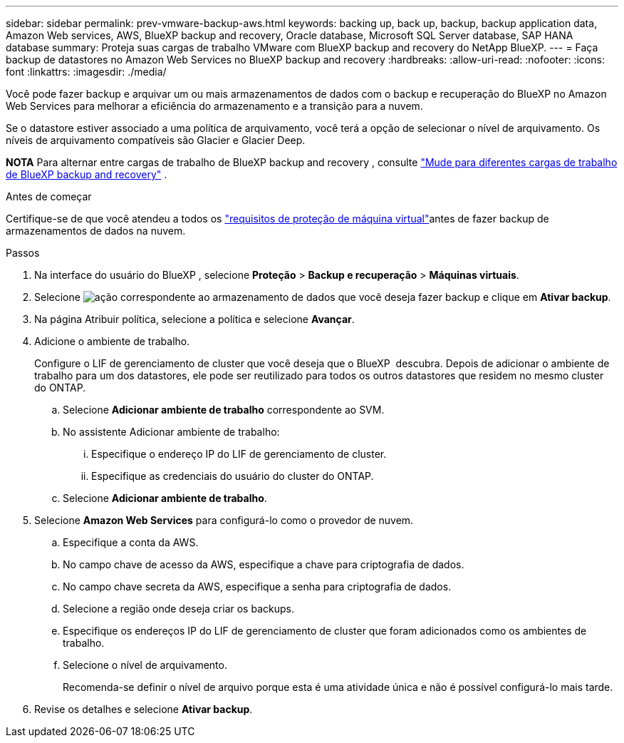 ---
sidebar: sidebar 
permalink: prev-vmware-backup-aws.html 
keywords: backing up, back up, backup, backup application data, Amazon Web services, AWS, BlueXP backup and recovery, Oracle database, Microsoft SQL Server database, SAP HANA database 
summary: Proteja suas cargas de trabalho VMware com BlueXP backup and recovery do NetApp BlueXP. 
---
= Faça backup de datastores no Amazon Web Services no BlueXP backup and recovery
:hardbreaks:
:allow-uri-read: 
:nofooter: 
:icons: font
:linkattrs: 
:imagesdir: ./media/


[role="lead"]
Você pode fazer backup e arquivar um ou mais armazenamentos de dados com o backup e recuperação do BlueXP no Amazon Web Services para melhorar a eficiência do armazenamento e a transição para a nuvem.

Se o datastore estiver associado a uma política de arquivamento, você terá a opção de selecionar o nível de arquivamento. Os níveis de arquivamento compatíveis são Glacier e Glacier Deep.

[]
====
*NOTA* Para alternar entre cargas de trabalho de BlueXP backup and recovery , consulte link:br-start-switch-ui.html["Mude para diferentes cargas de trabalho de BlueXP backup and recovery"] .

====
.Antes de começar
Certifique-se de que você atendeu a todos os link:prev-vmware-prereqs.html["requisitos de proteção de máquina virtual"]antes de fazer backup de armazenamentos de dados na nuvem.

.Passos
. Na interface do usuário do BlueXP , selecione *Proteção* > *Backup e recuperação* > *Máquinas virtuais*.
. Selecione image:icon-action.png["ação"] correspondente ao armazenamento de dados que você deseja fazer backup e clique em *Ativar backup*.
. Na página Atribuir política, selecione a política e selecione *Avançar*.
. Adicione o ambiente de trabalho.
+
Configure o LIF de gerenciamento de cluster que você deseja que o BlueXP  descubra. Depois de adicionar o ambiente de trabalho para um dos datastores, ele pode ser reutilizado para todos os outros datastores que residem no mesmo cluster do ONTAP.

+
.. Selecione *Adicionar ambiente de trabalho* correspondente ao SVM.
.. No assistente Adicionar ambiente de trabalho:
+
... Especifique o endereço IP do LIF de gerenciamento de cluster.
... Especifique as credenciais do usuário do cluster do ONTAP.


.. Selecione *Adicionar ambiente de trabalho*.


. Selecione *Amazon Web Services* para configurá-lo como o provedor de nuvem.
+
.. Especifique a conta da AWS.
.. No campo chave de acesso da AWS, especifique a chave para criptografia de dados.
.. No campo chave secreta da AWS, especifique a senha para criptografia de dados.
.. Selecione a região onde deseja criar os backups.
.. Especifique os endereços IP do LIF de gerenciamento de cluster que foram adicionados como os ambientes de trabalho.
.. Selecione o nível de arquivamento.
+
Recomenda-se definir o nível de arquivo porque esta é uma atividade única e não é possível configurá-lo mais tarde.



. Revise os detalhes e selecione *Ativar backup*.

